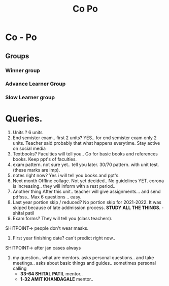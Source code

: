 #+TITLE: Co Po

* Co - Po

** Groups
*** Winner group
*** Advance Learner Group
*** Slow Learner group
* Queries.
1) Units ?
 6 units
2) End semister exam.. first 2 units?
   YES.. for end semister exam only 2 units. Teacher said probably that what happens everytime.
   Stay active on social media
3) Textbooks?
   Faculties will tell you.. Go for basic books and references books.
   Keep ppt's of faculties.
4) exam pattern.
   not sure yet.. tell you later.
   30/70 pattern. with unit test. (these marks are imp).
5) notes right now?
    Yes i will tell you books and ppt's.
6) Next month Offline collage.
   Not yet decided.. No guidelines YET. corona is increasing.. they will inform with a rest period..
7) Another thing
   After this unit.. teacher will give assignments... and send pdfsss..
   Max 6 questions .. easy.
8) Last year portion skip / reduced?
   No portion skip for 2021-2022.
   It was skiped because of late addmission process.
   *STUDY ALL THE THINGS*. - shital patil
9) Exam forms?
   They will tell you (class teachers).
SHITPOINT-> people don't wear masks.
10) First year finishing date?
    can't predict right now..
SHITPOINT-> after jan cases always
11) my question.. what are mentors.
    asks personal questions.. and take meetings.. asks about basic things and guides..
    sometimes personal calling
    - *33-64 SHITAL PATIL* mentor..
    - *1-32 AMIT KHANDAGALE* mentor..
